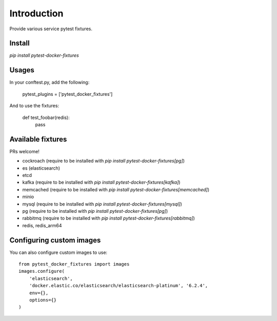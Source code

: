 Introduction
============

Provide various service pytest fixtures.


Install
-------

`pip install pytest-docker-fixtures`

Usages
------

In your conftest.py, add the following:

    pytest_plugins = ['pytest_docker_fixtures']


And to use the fixtures:

    def test_foobar(redis):
        pass


Available fixtures
------------------

PRs welcome!

- cockroach (require to be installed with `pip install pytest-docker-fixtures[pg]`)
- es (elasticsearch)
- etcd
- kafka (require to be installed with `pip install pytest-docker-fixtures[kafka]`)
- memcached (require to be installed with `pip install pytest-docker-fixtures[memcached]`)
- minio
- mysql (require to be installed with `pip install pytest-docker-fixtures[mysql]`)
- pg (require to be installed with `pip install pytest-docker-fixtures[pg]`)
- rabbitmq (require to be installed with `pip install pytest-docker-fixtures[rabbitmq]`)
- redis, redis_arm64

Configuring custom images
-------------------------

You can also configure custom images to use::

    from pytest_docker_fixtures import images
    images.configure(
        'elasticsearch',
        'docker.elastic.co/elasticsearch/elasticsearch-platinum', '6.2.4',
        env={},
        options={}
    )
